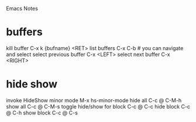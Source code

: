 Emacs Notes
* buffers
kill buffer             C-x k {bufname} <RET>
list buffers            C-x C-b   # you can navigate and select
select previous buffer  C-x <LEFT>
select next buffer      C-x <RIGHT>
* hide show
invoke HideShow minor mode  M-x hs-minor-mode
hide all                    C-c @ C-M-h
show all                    C-c @ C-M-s
toggle hide/show for block  C-c @ C-c
hide block                  C-c @ C-h
show block                  C-c @ C-s

